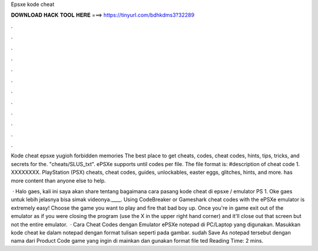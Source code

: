 Epsxe kode cheat



𝐃𝐎𝐖𝐍𝐋𝐎𝐀𝐃 𝐇𝐀𝐂𝐊 𝐓𝐎𝐎𝐋 𝐇𝐄𝐑𝐄 ===> https://tinyurl.com/bdhkdms3?32289



.



.



.



.



.



.



.



.



.



.



.



.

Kode cheat epsxe yugioh forbidden memories The best place to get cheats, codes, cheat codes, hints, tips, tricks, and secrets for the. "cheats/SLUS_txt". ePSXe supports until codes per file. The file format is: #description of cheat code 1. XXXXXXXX. PlayStation (PSX) cheats, cheat codes, guides, unlockables, easter eggs, glitches, hints, and more.  has more content than anyone else to help.

 · Halo gaes, kali ini saya akan share tentang bagaimana cara pasang kode cheat di epsxe / emulator PS 1. Oke gaes untuk lebih jelasnya bisa simak videonya.____. Using CodeBreaker or Gameshark cheat codes with the ePSXe emulator is extremely easy! Choose the game you want to play and fire that bad boy up. Once you're in game exit out of the emulator as if you were closing the program (use the X in the upper right hand corner) and it'll close out that screen but not the entire emulator.  · Cara Cheat Codes dengan Emulator ePSXe  notepad di PC/Laptop yang digunakan. Masukkan kode cheat ke dalam notepad dengan format tulisan seperti pada gambar.  sudah Save As notepad tersebut dengan nama dari Product Code game yang ingin di mainkan dan gunakan format file ted Reading Time: 2 mins.
